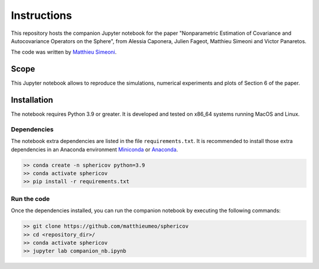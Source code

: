 Instructions
############

This repository hosts the companion Jupyter notebook for the paper "Nonparametric Estimation of Covariance and Autocovariance Operators on the Sphere", from Alessia Caponera, Julien Fageot, Matthieu Simeoni and Victor Panaretos.

The code was written by `Matthieu Simeoni <mailto:matthieu.simeoni@gmail.com>`_. 

Scope
=====

This Jupyter notebook allows to reproduce the simulations, numerical experiments and plots of Section 6 of the paper. 
   
Installation
============

The notebook requires Python 3.9 or greater. It is developed and tested on x86_64 systems running MacOS and Linux.


Dependencies
------------

The notebook extra dependencies are listed in the file ``requirements.txt``.
It is recommended to install those extra dependencies in an Anaconda environment `Miniconda <https://conda.io/miniconda.html>`_ or
`Anaconda <https://www.anaconda.com/download/#linux>`_. 

.. code-block:: bash

   >> conda create -n sphericov python=3.9
   >> conda activate sphericov
   >> pip install -r requirements.txt

Run the code
------------

Once the dependencies installed, you can run the companion notebook by executing the following commands: 

.. code-block:: bash

   >> git clone https://github.com/matthieumeo/sphericov
   >> cd <repository_dir>/
   >> conda activate sphericov
   >> jupyter lab companion_nb.ipynb

